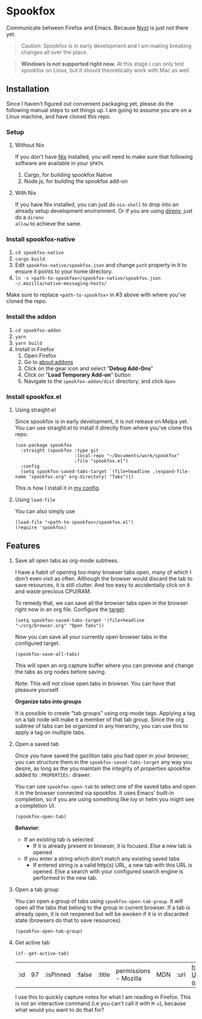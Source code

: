 * Spookfox

Communicate between Firefox and Emacs. Because [[https://nyxt.atlas.engineer/][Nyxt]] is just not there yet.

#+begin_quote
Caution: Spookfox is in early development and I am making breaking changes all
over the place.
#+end_quote

#+begin_quote
*Windows is not supported right now.* At this stage I can only test spookfox on
Linux, but it should theoretically work with Mac as well.
#+end_quote

** Installation

Since I haven't figured out convenient packaging yet, please do the following
manual steps to set things up. I am going to assume you are on a Linux machine,
and have cloned this repo.

*** Setup

**** Without Nix

If you don't have [[https://nixos.org/][Nix]] installed, you will need to make sure that following
software are available in your =$PATH=.

1. Cargo, for building spookfox Native
2. Node.js, for building the spookfox add-on

**** With Nix

If you have Nix installed, you can just do =nix-shell= to drop into an already
setup development environment. Or if you are using [[https://direnv.net/][direnv]], just do a =direnv
allow= to achieve the same.

*** Install spookfox-native

1. =cd spookfox-native=
2. =cargo build=
3. Edit =spookfox-native/spookfox.json= and change =path= property in it to
   ensure it points to your home directory.
4. =ln -s <path-to-spookfox>/spookfox-native/spookfox.json ~/.mozilla/native-messaging-hosts/=

Make sure to replace ~<path-to-spookfox>~ in #3 above with where you've cloned
the repo.

*** Install the addon

1. =cd spookfox-addon=
2. =yarn=
3. =yarn build=
4. Install in Firefox
   1. Open Firefox
   2. Go to [[about:addons][about:addons]]
   3. Click on the gear icon and select "*Debug Add-Ons*"
   4. Click on "*Load Temporary Add-on*" button
   5. Navigate to the =spookfox-addon/dist= directory, and click =Open=

*** Install spookfox.el

**** Using straight.el

Since spookfox is in early development, it is not release on Melpa yet. You can
use straight.el to install it directly from where you've clone this repo.

#+begin_src elisp
  (use-package spookfox
    :straight (spookfox :type git
                        :local-repo "~/Documents/work/spookfox"
                        :file "spookfox.el")
    :config
    (setq spookfox-saved-tabs-target `(file+headline ,(expand-file-name "spookfox.org" org-directory) "Tabs")))
#+end_src

This is how I install it in [[https://github.com/bitspook/spookmax.d/][my config]].

**** Using =load-file=

You can also simply use

#+begin_src elisp
  (load-file "<path-to-spookfox>/spookfox.el")
  (require 'spookfox)
#+end_src


** Features

1. Save all open tabs as org-mode subtrees.

   I have a habit of opening too many browser tabs open, many of which I don't
   even visit as often. Although the browser would discard the tab to save
   resources, it is still clutter. And too easy to accidentally click on it and
   waste precious CPU/RAM.

   To remedy that, we can save all the browser tabs open in the browser right
   now in an org file. Configure the [[https://orgmode.org/manual/Template-elements.html][target]]:

   #+begin_src elisp
     (setq spookfox-saved-tabs-target '(file+headline "~/org/browser.org" "Open Tabs"))
   #+end_src

   Now you can save all your currently open browser tabs in the configured target.

   #+begin_src elisp
     (spookfox-save-all-tabs)
   #+end_src

   This will open an org capture buffer where you can preview and change the
   tabs as org nodes before saving.

   Note: This will not close open tabs in browser. You can have that pleasure
   yourself.

   *Organize tabs into groups*

   It is possible to create "tab groups" using org-mode tags. Applying a tag on
   a tab node will make it a member of that tab group. Since the org subtree of
   tabs can be organized in any hierarchy, you can use this to apply a tag on
   multiple tabs.

2. Open a saved tab

   Once you have saved the gazillion tabs you had open in your browser, you can
   structure them in the =spookfox-saved-tabs-target= any way you desire, as
   long as the you maintain the integrity of properties spookfox added to
   =:PROPERTIES:= drawer.

   You can use =spookfox-open-tab= to select one of the saved tabs and open it
   in the browser connected via spookfox. It uses Emacs' built-in completion, so
   if you are using something like ivy or helm you might see a completion UI.

   #+begin_src elisp
     (spookfox-open-tab)
   #+end_src

   *Behavior*:

   - If an existing tab is selected
     - If it is already present in browser, it is focused. Else a new tab is
       opened
   - If you enter a string which don't match any existing saved tabs
     - If entered string is a valid http(s) URL, a new tab with this URL is
       opened. Else a search with your configured search engine is performed in
       the new tab.

3. Open a tab group

   You can open a group of tabs using =spookfox-open-tab-group=. It will open
   all the tabs that belong to the group in current browser. If a tab is already
   open, it is not reopened but will be awoken if it is in discarded state
   (browsers do that to save resources).

   #+begin_src elisp
     (spookfox-open-tab-group)
   #+end_src

4. Get active tab

  #+begin_src elisp
  (sf--get-active-tab)
  #+end_src

  #+RESULTS:
  | :id | 97 | :isPinned | :false | :title | permissions - Mozilla | MDN | :url | https://developer.mozilla.org/en-US/docs/Mozilla/Add-ons/WebExtensions/manifest.json/permissions |

  I use this to quickly capture notes for what I am reading in Firefox. This is
  not an interactive command (i.e you can't call it with =M-x=), because what
  would you want to do that for?
